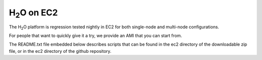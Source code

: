 H\ :sub:`2`\ O on EC2
=====================

The H\ :sub:`2`\ O platform is regression tested nightly in EC2
for both single-node and multi-node configurations.

For people that want to quickly give it a try, we provide an AMI that
you can start from.

The README.txt file embedded below describes scripts that can be found
in the ec2 directory of the downloadable zip file, or in the ec2
directory of the github repository.

.. raw:: html

    <div style="margin-top:10px;">
      <iframe width=900 height=900 src="../bits/ec2/README.txt" frameborder="0" allowfullscreen></iframe>
    </div>
